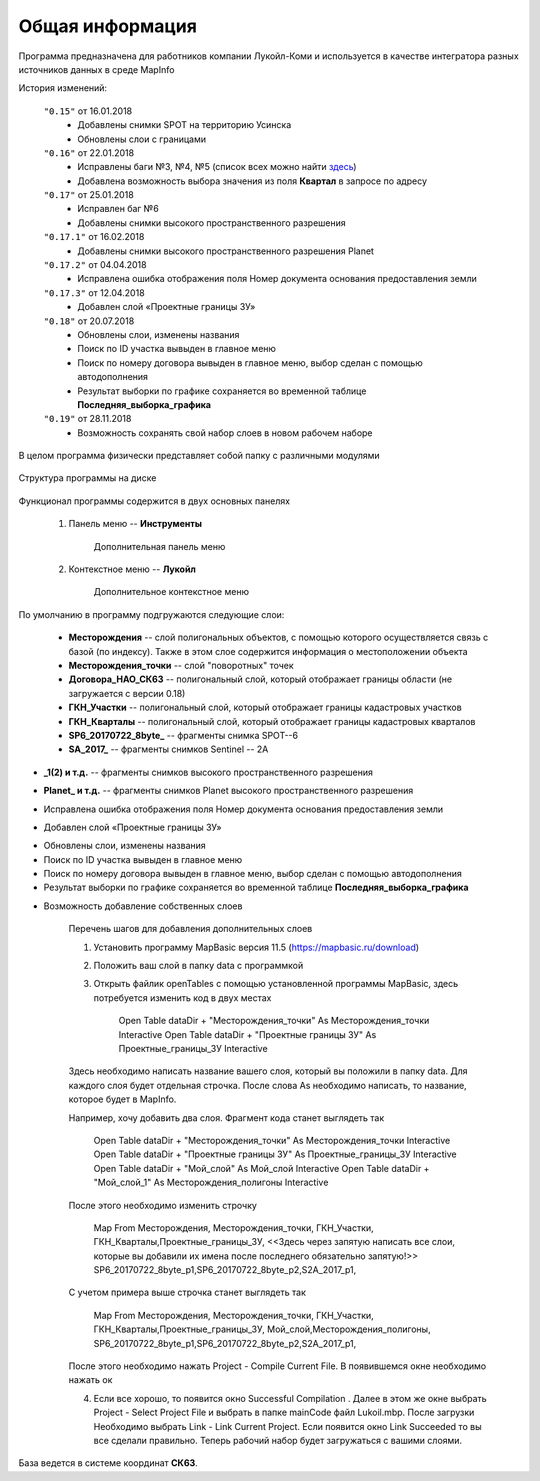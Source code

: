 
Общая информация 
=============================================

Программа предназначена для работников компании Лукойл-Коми и используется в качестве интегратора разных источников данных в среде MapInfo

История изменений:

    ``"0.15"`` от 16.01.2018  
        - Добавлены снимки SPOT на территорию Усинска
        - Обновлены слои с границами

    ``"0.16"`` от 22.01.2018
        - Исправлены баги №3, №4, №5 (список всех можно найти `здесь <http://github.com/andrewGIS/Komi_Issues/issues>`_)
        - Добавлена возможность выбора значения из поля **Квартал** в запросе по адресу
    
    ``"0.17"`` от 25.01.2018
        - Исправлен баг №6
        - Добавлены снимки высокого пространственного разрешения

    ``"0.17.1"`` от 16.02.2018
        - Добавлены снимки высокого пространственного разрешения Planet

    ``"0.17.2"`` от 04.04.2018
        - Исправлена ошибка отображения поля Номер документа основания предоставления земли

    ``"0.17.3"`` от 12.04.2018
        - Добавлен слой «Проектные границы ЗУ»

    ``"0.18"`` от 20.07.2018
        - Обновлены слои, изменены названия
        - Поиск по ID участка вывыден в главное меню
        - Поиск по номеру договора вывыден в главное меню, выбор сделан с помощью автодополнения 
        - Результат выборки по графике сохраняется во временной таблице **Последняя_выборка_графика**

    ``"0.19"`` от 28.11.2018
        - Возможность сохранять свой набор слоев в новом рабочем наборе
В целом программа физически представляет собой папку с различными модулями

.. figure:: img/folder.png
    :align: center
    :alt: center
    :name: Вид программы

    Структура программы на диске
    
Функционал программы содержится в двух основных панелях 

    1. Панель меню -- **Инструменты**
        .. figure:: img/menuPanel.png
            :align: center
            :alt: Дополнительная панель меню
            :name: Дополнительная панель меню

            Дополнительная панель меню
    2. Контекстное меню -- **Лукойл**
        .. figure:: img/contextMenu.png
            :scale: 50 %
            :align: center
            :name: Дополнительное контекстное меню
            :alt: Дополнительное контекстное меню

            Дополнительное контекстное меню


По умолчанию в программу подгружаются следующие слои:

    * **Месторождения** -- слой полигональных объектов, с помощью которого осуществляется связь с базой (по индексу). Также в этом слое содержится информация о местоположении объекта
    * **Месторождения_точки** -- слой "поворотных" точек 
    * **Договора_НАО_СК63** -- полигональный слой, который отображает границы области (не загружается с версии 0.18)
    * **ГКН_Участки** -- полигональный слой, который отображает границы кадастровых участков
    * **ГКН_Кварталы** -- полигональный слой, который отображает границы кадастровых кварталов
    * **SP6_20170722_8byte_** -- фрагменты снимка SPOT--6
    * **SA_2017_** -- фрагменты снимков Sentinel -- 2A

.. versionadded:: 0.17
* **_1(2) и т.д.** -- фрагменты снимков высокого пространственного разрешения

.. versionadded:: 0.17.1
* **Planet_ и т.д.** -- фрагменты снимков Planet высокого пространственного разрешения 

.. versionadded:: 0.17.2
* Исправлена ошибка отображения поля Номер документа основания предоставления земли 

.. versionadded:: 0.17.3
* Добавлен слой «Проектные границы ЗУ»

.. versionadded:: 0.18
* Обновлены слои, изменены названия
* Поиск по ID участка вывыден в главное меню
* Поиск по номеру договора вывыден в главное меню, выбор сделан с помощью автодополнения 
* Результат выборки по графике сохраняется во временной таблице **Последняя_выборка_графика**

.. versionadded:: 0.19
* Возможность добавление собственных слоев

    Перечень шагов для добавления дополнительных слоев 

    1. Установить программу MapBasic версия 11.5 (https://mapbasic.ru/download)

    2. Положить ваш слой в папку data c программкой

    3. Открыть файлик openTables c помощью установленной программы MapBasic, здесь потребуется изменить код в двух местах

            Open Table dataDir + "Месторождения_точки" As Месторождения_точки  Interactive
            Open Table dataDir + "Проектные границы ЗУ" As Проектные_границы_ЗУ Interactive

    Здесь необходимо написать название вашего слоя, который вы положили в папку data. Для каждого слоя будет отдельная строчка. После     слова As необходимо написать, то название, которое будет в MapInfo.

    Например, хочу добавить два слоя. Фрагмент кода станет выглядеть так

            Open Table dataDir + "Месторождения_точки" As Месторождения_точки  Interactive
            Open Table dataDir + "Проектные границы ЗУ" As Проектные_границы_ЗУ Interactive
            Open Table dataDir + "Мой_слой" As Мой_слой Interactive
            Open Table dataDir + "Мой_слой_1" As Месторождения_полигоны Interactive

    После этого необходимо изменить строчку

            Map From Месторождения, Месторождения_точки, ГКН_Участки,
            ГКН_Кварталы,Проектные_границы_ЗУ, <<Здесь через запятую написать все слои, которые вы добавили их имена после          последнего обязательно запятую!>>
            SP6_20170722_8byte_p1,SP6_20170722_8byte_p2,S2A_2017_p1,

    С учетом примера выше строчка станет выглядеть так

            Map From Месторождения, Месторождения_точки, ГКН_Участки,
            ГКН_Кварталы,Проектные_границы_ЗУ, Мой_слой,Месторождения_полигоны,
            SP6_20170722_8byte_p1,SP6_20170722_8byte_p2,S2A_2017_p1,

    После этого необходимо нажать Project - Compile Current File. В появившемся окне необходимо нажать ок

    4. Если все хорошо, то появится окно Successful Compilation . Далее в этом же окне выбрать Project - Select Project File и выбрать в папке mainCode файл Lukoil.mbp. После загрузки Необходимо выбрать Link - Link Current Project. Если появится окно Link Succeeded то вы все сделали правильно. Теперь рабочий набор будет загружаться с вашими слоями. 

База ведется в системе координат **СК63**.
   
